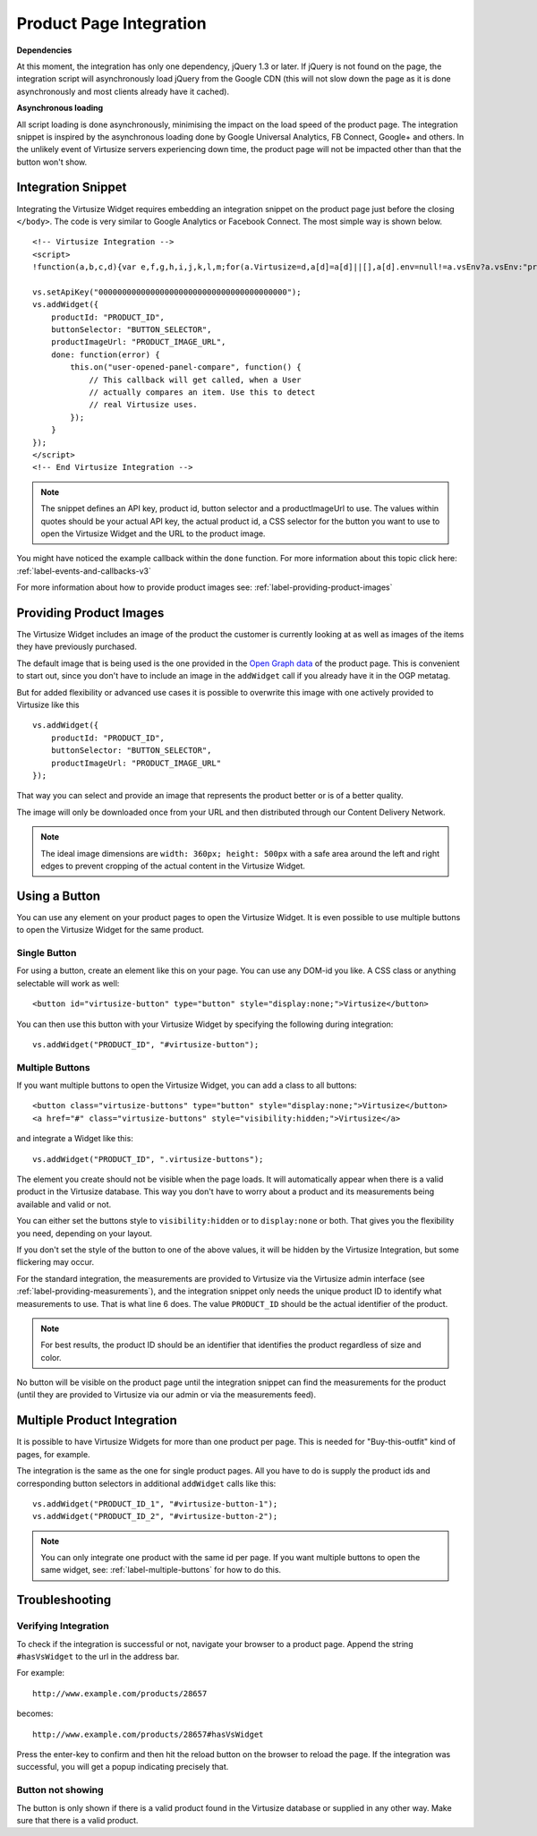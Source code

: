 .. _label-integration-v3:

Product Page Integration
========================

**Dependencies**

At this moment, the integration has only one dependency, jQuery 1.3 or later.
If jQuery is not found on the page, the integration script will asynchronously
load jQuery from the Google CDN (this will not slow down the page as it is done
asynchronously and most clients already have it cached).

**Asynchronous loading**

All script loading is done asynchronously, minimising the impact on the load
speed of the product page. The integration snippet is inspired by the
asynchronous loading done by Google Universal Analytics, FB Connect, Google+
and others. In the unlikely event of Virtusize servers experiencing down time,
the product page will not be impacted other than that the button won't show.

.. _label-integration-snippet:

Integration Snippet
-------------------

Integrating the Virtusize Widget requires embedding an integration snippet on
the product page just before the closing ``</body>``. The code is very similar
to Google Analytics or Facebook Connect. The most simple way is shown below.

.. highlight:: html

::

    <!-- Virtusize Integration -->
    <script>
    !function(a,b,c,d){var e,f,g,h,i,j,k,l,m;for(a.Virtusize=d,a[d]=a[d]||[],a[d].env=null!=a.vsEnv?a.vsEnv:"production",a[d].url=null!=a.vsUrl?a.vsUrl:a.location.host,a.vsEnv=void 0,a.vsUrl=void 0,a[d].methods=["setApiKey","setRegion","setLanguage","setWidgetOverlayColor","addWidget","ready","on","setAvailableSizes","setSizeAliases","addOrder","setUserId"],a[d].factory=function(b){return function(){var c;return c=Array.prototype.slice.call(arguments),c.unshift(b),a[d].push(c),a[d]}},m=a[d].methods,k=0,l=m.length;l>k;k++)f=m[k],a[d][f]=a[d].factory(f);a[d].snippetVersion="3.1.0",i=b.createElement(c),e=b.getElementsByTagName(c)[0],i.async=1,g="/integration/v3.js",h=".virtusize.com"+g,j={production:"api"+h,staging:"staging"+h,local:a[d].url+g+"?source"},i.src="//"+("https:"!==a.location.protocol&&"local"!==a[d].env?"cdn.":"")+j[a[d].env],i.id="vs-integration",e.parentNode.insertBefore(i,e)}(window,document,"script","vs");
    
    vs.setApiKey("0000000000000000000000000000000000000000");
    vs.addWidget({
        productId: "PRODUCT_ID",
        buttonSelector: "BUTTON_SELECTOR",
        productImageUrl: "PRODUCT_IMAGE_URL",
        done: function(error) {
            this.on("user-opened-panel-compare", function() {
                // This callback will get called, when a User
                // actually compares an item. Use this to detect
                // real Virtusize uses.
            });
        }
    });
    </script>
    <!-- End Virtusize Integration -->


.. note::
    The snippet defines an API key, product id, button selector and
    a productImageUrl to use. The values within quotes should be your actual
    API key, the actual product id, a CSS selector for the button you want to
    use to open the Virtusize Widget and the URL to the product image.

You might have noticed the example callback within the ``done`` function. For
more information about this topic click here:
:ref:`label-events-and-callbacks-v3`

For more information about how to provide product images see:
:ref:`label-providing-product-images`



.. _label-providing-product-images:

Providing Product Images
------------------------

The Virtusize Widget includes an image of the product the customer is currently
looking at as well as images of the items they have previously purchased.

The default image that is being used is the one provided in the `Open Graph
data <http://ogp.me>`_ of the product page. This is convenient to start out,
since you don't have to include an image in the ``addWidget`` call if you
already have it in the OGP metatag.

But for added flexibility or advanced use cases it is possible to overwrite
this image with one actively provided to Virtusize like this

.. highlight:: javascript

::

    vs.addWidget({
        productId: "PRODUCT_ID",
        buttonSelector: "BUTTON_SELECTOR",
        productImageUrl: "PRODUCT_IMAGE_URL"
    });

That way you can select and provide an image that represents the product better
or is of a better quality.

The image will only be downloaded once from your URL and then distributed
through our Content Delivery Network.

.. note::
    The ideal image dimensions are ``width: 360px; height: 500px`` with
    a safe area around the left and right edges to prevent cropping of the
    actual content in the Virtusize Widget.


.. _label-using-a-button:

Using a Button
--------------

You can use any element on your product pages to open the Virtusize Widget.
It is even possible to use multiple buttons to open the Virtusize Widget 
for the same product.

Single Button
^^^^^^^^^^^^^

For using a button, create an element like this on your page. You can use any
DOM-id you like. A CSS class or anything selectable will work as well:

::
    
    <button id="virtusize-button" type="button" style="display:none;">Virtusize</button>

You can then use this button with your Virtusize Widget by specifying the
following during integration:

.. highlight:: javascript

::

    vs.addWidget("PRODUCT_ID", "#virtusize-button");


.. _label-multiple-buttons:

Multiple Buttons
^^^^^^^^^^^^^^^^

If you want multiple buttons to open the Virtusize Widget, you can add a class
to all buttons:

.. highlight:: html

::
    
    <button class="virtusize-buttons" type="button" style="display:none;">Virtusize</button>
    <a href="#" class="virtusize-buttons" style="visibility:hidden;">Virtusize</a>


and integrate a Widget like this:

.. highlight:: javascript

::

    vs.addWidget("PRODUCT_ID", ".virtusize-buttons");


The element you create should not be visible when the page loads. It will
automatically appear when there is a valid product in the Virtusize database.
This way you don't have to worry about a product and its measurements being
available and valid or not.

You can either set the buttons style to ``visibility:hidden`` or to
``display:none`` or both. That gives you the flexibility you need, depending on
your layout.

If you don't set the style of the button to one of the above values, it will be
hidden by the Virtusize Integration, but some flickering may occur.

For the standard integration, the measurements are provided to Virtusize via
the Virtusize admin interface (see :ref:`label-providing-measurements`), and
the integration snippet only needs the unique product ID to identify what
measurements to use.  That is what line 6 does. The value ``PRODUCT_ID`` should
be the actual identifier of the product.

.. note::
    For best results, the product ID should be an identifier that
    identifies the product regardless of size and color.

No button will be visible on the product page until the integration snippet can
find the measurements for the product (until they are provided to Virtusize via
our admin or via the measurements feed).


Multiple Product Integration
----------------------------

It is possible to have Virtusize Widgets for more than one product per page.
This is needed for "Buy-this-outfit" kind of pages, for example.

The integration is the same as the one for single product pages. All you have
to do is supply the product ids and corresponding button selectors in
additional ``addWidget`` calls like this:

.. highlight:: javascript

::

    vs.addWidget("PRODUCT_ID_1", "#virtusize-button-1");
    vs.addWidget("PRODUCT_ID_2", "#virtusize-button-2");

.. note::
    You can only integrate one product with the same id per page. If you want
    multiple buttons to open the same widget, see:
    :ref:`label-multiple-buttons` for how to do this.



Troubleshooting
---------------

Verifying Integration
^^^^^^^^^^^^^^^^^^^^^

To check if the integration is successful or not, navigate your browser
to a product page. Append the string ``#hasVsWidget`` to the url in the
address bar.

For example:

::

    http://www.example.com/products/28657

becomes:

::

    http://www.example.com/products/28657#hasVsWidget

Press the enter-key to confirm and then hit the reload button on the
browser to reload the page. If the integration was successful, you will
get a popup indicating precisely that.


Button not showing
^^^^^^^^^^^^^^^^^^

The button is only shown if there is a valid product found in the
Virtusize database or supplied in any other way. Make sure that there is
a valid product.

